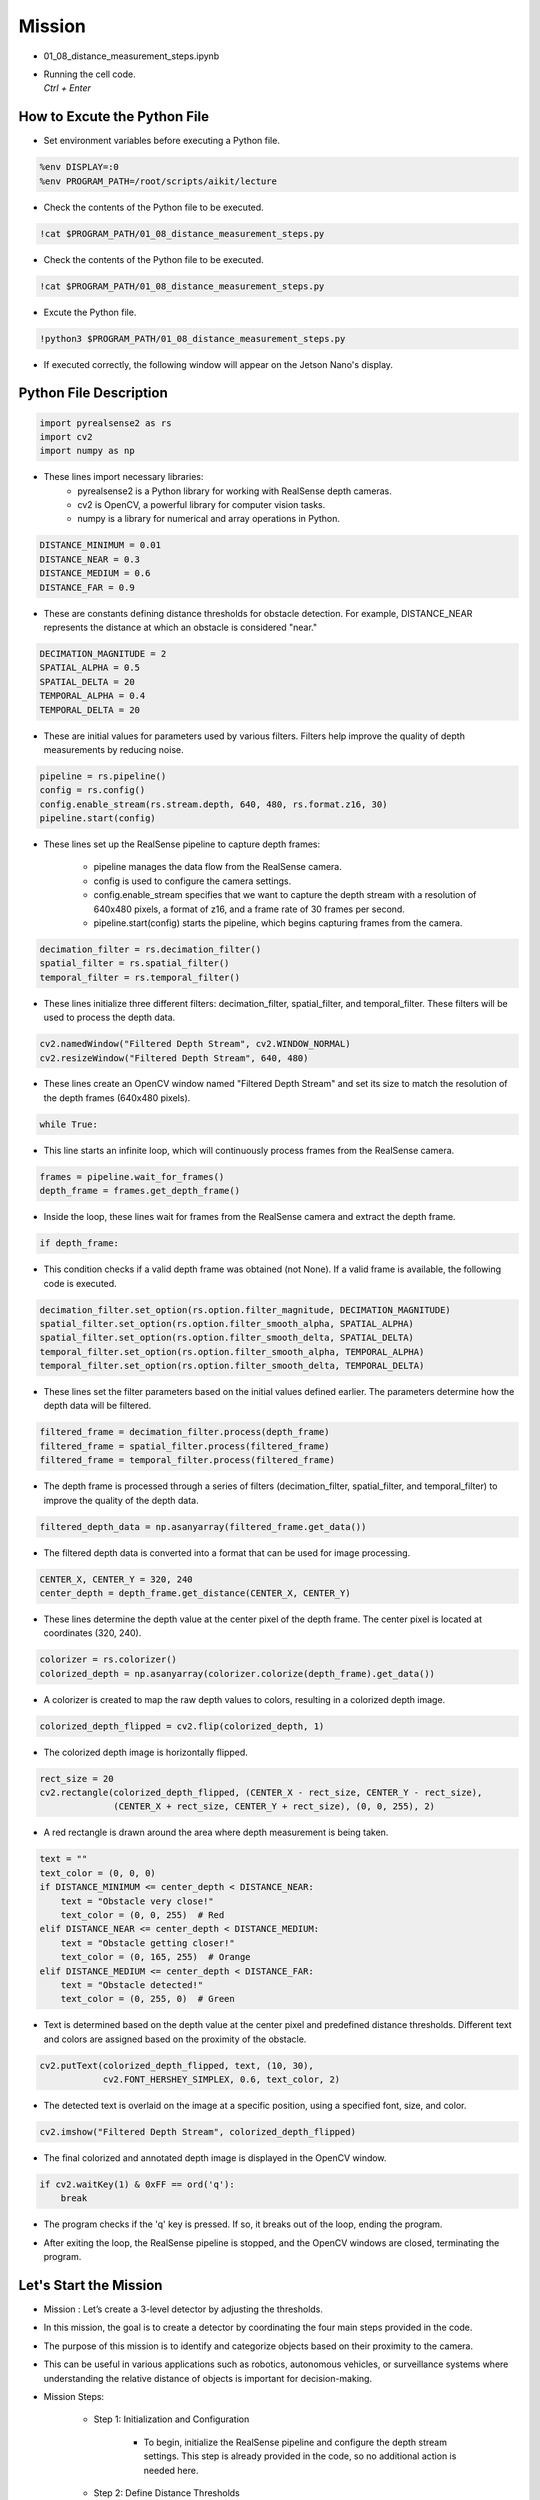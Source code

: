 Mission 
=======================

.. raw:: html

    <div style="background: #ffe5b4" class="admonition note custom">
        <p style="background: #ffbf00" class="admonition-title">
            Project Name: 3-Stage Distance Detection System
        </p>
        <div class="line-block">
            <div class="line"><strong>-</strong> This mission is an <strong>team project</strong></div>
            <div class="line"><strong>-</strong> Run the given code to see how RealSense detects the object.</div>
            <div class="line"><strong>-</strong> Tuning RealSense by checking and modifying the contents of the code.</div>
            <div class="line"><strong>-</strong> Change the characteristics of the RealSense filter while controlling multiple variables.</div>
        </div>
    </div>

.. raw:: html

    <hr>

-   01_08_distance_measurement_steps.ipynb
-   | Running the cell code.
    | `Ctrl + Enter`

.. thumbnail:: /_images/depth_camera/depth_pr_1-1.png

How to Excute the Python File
^^^^^^^^^^^^^^^^^^^^^^^

-   Set environment variables before executing a Python file.

.. code-block:: python

    %env DISPLAY=:0
    %env PROGRAM_PATH=/root/scripts/aikit/lecture

-   Check the contents of the Python file to be executed.

.. code-block:: python

    !cat $PROGRAM_PATH/01_08_distance_measurement_steps.py

-   Check the contents of the Python file to be executed.

.. code-block:: python

    !cat $PROGRAM_PATH/01_08_distance_measurement_steps.py

-   Excute the Python file.

.. code-block:: python

    !python3 $PROGRAM_PATH/01_08_distance_measurement_steps.py

-   If executed correctly, the following window will appear on the Jetson Nano's display.

.. thumbnail:: /_images/depth_camera/depth_pr_1-2.png

Python File Description
^^^^^^^^^^^^^^^^^^^^^^^

.. code-block:: python

    import pyrealsense2 as rs
    import cv2
    import numpy as np

- These lines import necessary libraries:
    - pyrealsense2 is a Python library for working with RealSense depth cameras.
    - cv2 is OpenCV, a powerful library for computer vision tasks.
    - numpy is a library for numerical and array operations in Python.

.. code-block:: python

    DISTANCE_MINIMUM = 0.01
    DISTANCE_NEAR = 0.3
    DISTANCE_MEDIUM = 0.6
    DISTANCE_FAR = 0.9

- These are constants defining distance thresholds for obstacle detection. For example, DISTANCE_NEAR represents the distance at which an obstacle is considered "near."

.. code-block:: 
    
    DECIMATION_MAGNITUDE = 2
    SPATIAL_ALPHA = 0.5
    SPATIAL_DELTA = 20
    TEMPORAL_ALPHA = 0.4
    TEMPORAL_DELTA = 20

- These are initial values for parameters used by various filters. Filters help improve the quality of depth measurements by reducing noise.

.. code-block:: python

    pipeline = rs.pipeline()
    config = rs.config()
    config.enable_stream(rs.stream.depth, 640, 480, rs.format.z16, 30)
    pipeline.start(config)

- These lines set up the RealSense pipeline to capture depth frames:

    - pipeline manages the data flow from the RealSense camera.
    - config is used to configure the camera settings.
    - config.enable_stream specifies that we want to capture the depth stream with a resolution of 640x480 pixels, a format of z16, and a frame rate of 30 frames per second.
    - pipeline.start(config) starts the pipeline, which begins capturing frames from the camera.

.. code-block:: python

    decimation_filter = rs.decimation_filter()
    spatial_filter = rs.spatial_filter()
    temporal_filter = rs.temporal_filter()

- These lines initialize three different filters: decimation_filter, spatial_filter, and temporal_filter. These filters will be used to process the depth data.

.. code-block:: python

    cv2.namedWindow("Filtered Depth Stream", cv2.WINDOW_NORMAL)
    cv2.resizeWindow("Filtered Depth Stream", 640, 480)

- These lines create an OpenCV window named "Filtered Depth Stream" and set its size to match the resolution of the depth frames (640x480 pixels).

.. code-block:: python

    while True:

- This line starts an infinite loop, which will continuously process frames from the RealSense camera.

.. code-block:: python

    frames = pipeline.wait_for_frames()
    depth_frame = frames.get_depth_frame()

-  Inside the loop, these lines wait for frames from the RealSense camera and extract the depth frame.

.. code-block:: python

    if depth_frame:

- This condition checks if a valid depth frame was obtained (not None). If a valid frame is available, the following code is executed.

.. code-block:: python

    decimation_filter.set_option(rs.option.filter_magnitude, DECIMATION_MAGNITUDE)
    spatial_filter.set_option(rs.option.filter_smooth_alpha, SPATIAL_ALPHA)
    spatial_filter.set_option(rs.option.filter_smooth_delta, SPATIAL_DELTA)
    temporal_filter.set_option(rs.option.filter_smooth_alpha, TEMPORAL_ALPHA)
    temporal_filter.set_option(rs.option.filter_smooth_delta, TEMPORAL_DELTA)

- These lines set the filter parameters based on the initial values defined earlier. The parameters determine how the depth data will be filtered.

.. code-block:: python

    filtered_frame = decimation_filter.process(depth_frame)
    filtered_frame = spatial_filter.process(filtered_frame)
    filtered_frame = temporal_filter.process(filtered_frame)

- The depth frame is processed through a series of filters (decimation_filter, spatial_filter, and temporal_filter) to improve the quality of the depth data.

.. code-block:: python

    filtered_depth_data = np.asanyarray(filtered_frame.get_data())

-  The filtered depth data is converted into a format that can be used for image processing.

.. code-block:: python

    CENTER_X, CENTER_Y = 320, 240
    center_depth = depth_frame.get_distance(CENTER_X, CENTER_Y)

- These lines determine the depth value at the center pixel of the depth frame. The center pixel is located at coordinates (320, 240).

.. code-block:: python

    colorizer = rs.colorizer()
    colorized_depth = np.asanyarray(colorizer.colorize(depth_frame).get_data())

- A colorizer is created to map the raw depth values to colors, resulting in a colorized depth image.

.. code-block:: python

    colorized_depth_flipped = cv2.flip(colorized_depth, 1)

- The colorized depth image is horizontally flipped.

.. code-block:: python

    rect_size = 20
    cv2.rectangle(colorized_depth_flipped, (CENTER_X - rect_size, CENTER_Y - rect_size),
                  (CENTER_X + rect_size, CENTER_Y + rect_size), (0, 0, 255), 2)

- A red rectangle is drawn around the area where depth measurement is being taken.

.. code-block:: python

    text = ""
    text_color = (0, 0, 0)
    if DISTANCE_MINIMUM <= center_depth < DISTANCE_NEAR:
        text = "Obstacle very close!"
        text_color = (0, 0, 255)  # Red
    elif DISTANCE_NEAR <= center_depth < DISTANCE_MEDIUM:
        text = "Obstacle getting closer!"
        text_color = (0, 165, 255)  # Orange
    elif DISTANCE_MEDIUM <= center_depth < DISTANCE_FAR:
        text = "Obstacle detected!"
        text_color = (0, 255, 0)  # Green

- Text is determined based on the depth value at the center pixel and predefined distance thresholds. Different text and colors are assigned based on the proximity of the obstacle.

.. code-block:: python

    cv2.putText(colorized_depth_flipped, text, (10, 30),
                cv2.FONT_HERSHEY_SIMPLEX, 0.6, text_color, 2)

- The detected text is overlaid on the image at a specific position, using a specified font, size, and color.

.. code-block:: python

    cv2.imshow("Filtered Depth Stream", colorized_depth_flipped)

- The final colorized and annotated depth image is displayed in the OpenCV window.

.. code-block:: python

    if cv2.waitKey(1) & 0xFF == ord('q'):
        break

- The program checks if the 'q' key is pressed. If so, it breaks out of the loop, ending the program.

.. code-block:: python
    pipeline.stop()
    cv2.destroyAllWindows()

- After exiting the loop, the RealSense pipeline is stopped, and the OpenCV windows are closed, terminating the program.

Let's Start the Mission
^^^^^^^^^^^^^^^^^^^^^^^

- Mission : Let’s create a 3-level detector by adjusting the thresholds.

- In this mission, the goal is to create a detector by coordinating the four main steps provided in the code.

- The purpose of this mission is to identify and categorize objects based on their proximity to the camera.

- This can be useful in various applications such as robotics, autonomous vehicles, or surveillance systems where understanding the relative distance of objects is important for decision-making.

- Mission Steps:

    - Step 1: Initialization and Configuration

        - To begin, initialize the RealSense pipeline and configure the depth stream settings. This step is already provided in the code, so no additional action is needed here.

    - Step 2: Define Distance Thresholds

        - Define specific distance thresholds to categorize objects based on their proximity to the camera. Four constants are provided in the code for this purpose:

        .. code-block:: python

            DISTANCE_MINIMUM = 0.01

        - This constant represents the minimum distance threshold.

        - Objects detected closer to the camera than this threshold (less than 0.01 meters away) are considered very close obstacles.

        .. code-block:: python

            DISTANCE_NEAR = 0.3

        - This constant represents the "near" distance threshold.

        - Objects detected between DISTANCE_MINIMUM and DISTANCE_NEAR (between 0.01 and 0.3 meters) are considered obstacles that are relatively close to the camera.

        .. code-block:: python
            
            DISTANCE_MEDIUM = 0.6

        - This constant represents the "medium" distance threshold.

        - Objects detected between DISTANCE_NEAR and DISTANCE_MEDIUM (between 0.3 and 0.6 meters) are considered obstacles that are getting closer to the camera.

        .. code-block:: python

            DISTANCE_FAR = 0.9

        - This constant represents the "far" distance threshold.

        - Objects detected between DISTANCE_MEDIUM and DISTANCE_FAR (between 0.6 and 0.9 meters) are considered obstacles that have been detected but are farther away from the camera.

    - Step 3: Continuous Distance Measurement

        - The code includes a continuous loop that performs real-time distance measurements to a specified point, typically the center of the image. This functionality utilizes the RealSense depth data to measure and categorize objects based on their proximity to the camera.

    - Step 4: Visualization

        - The code displays a colorized depth image to provide visualization of distance measurements. It also draws a rectangle around the measurement point and displays text indicating where the object lies compared to a predefined target distance.

    - Step 5: Cleanup

        - After exiting the continuous measurement loop, the code ensures proper cleanup by stopping the RealSense pipeline and closing any open OpenCV windows.

- Your mission is to adjust the distance threshold to tailor the distance detector to your specific requirements.

Advanced Mission
^^^^^^^^^^^^^^^^^^^^^^^

- Now, let’s create our own filtering method by adjusting the thresholds.

.. code-block:: python

    DECIMATION_MAGNITUDE = 2:

- This parameter controls the magnitude of decimation or downsampling applied to the depth data.


- A decimation filter reduces the resolution of the depth data by keeping only every N-th pixel, where N is the decimation magnitude. In this case, a DECIMATION_MAGNITUDE of 2 means that the depth data is reduced to half its original resolution.

- Lower values of DECIMATION_MAGNITUDE preserve more details but may have more noise, while higher values reduce noise but lower resolution.

.. code-block:: python
    
    SPATIAL_ALPHA = 0.5:

- This parameter controls the strength of spatial filtering and, more specifically, how much the current pixel's depth value is influenced by neighboring pixels.

- Spatial filtering helps smooth out the depth data by averaging nearby depth values. The SPATIAL_ALPHA value determines the weight given to the current pixel's depth value compared to its neighbors. A higher value (closer to 1) gives more weight to the current pixel, resulting in less smoothing, while a lower value (closer to 0) gives more weight to the neighbors, resulting in more smoothing.

- A SPATIAL_ALPHA of 0.5 balances between smoothing and preserving some fine details.

.. code-block:: python
    
    SPATIAL_DELTA = 20:

- This parameter controls the spatial filter's delta or the depth difference threshold used to determine which neighboring pixels are included in the filter's computation.

- Pixels with depth values within the SPATIAL_DELTA threshold of the current pixel's depth value are considered neighbors and are used in the averaging process. A larger SPATIAL_DELTA includes more distant pixels in the computation, affecting the extent of smoothing.

- A SPATIAL_DELTA of 20 means that pixels with depth values within 20 units (e.g., millimeters) of the current pixel's depth value will be considered neighbors.

.. code-block:: python
    
    TEMPORAL_ALPHA = 0.4:

- This parameter controls the strength of temporal filtering, which smooths the depth data over time by averaging the current frame's depth value with previous frames.

- Temporal filtering helps reduce noise and temporal inconsistencies in the depth data. The TEMPORAL_ALPHA value determines how much influence the current frame's depth value has compared to the previous frames. A higher value (closer to 1) gives more weight to the current frame, resulting in less smoothing, while a lower value (closer to 0) gives more weight to the history of frames, resulting in more smoothing.

- A TEMPORAL_ALPHA of 0.4 balances between noise reduction and responsiveness to changes.

.. code-block:: python
    
    TEMPORAL_DELTA = 20:

- This parameter controls the temporal filter's delta or the threshold for considering the difference between the current frame's depth value and the previous frame's depth value.

- If the depth difference between consecutive frames is within the TEMPORAL_DELTA threshold, the current frame's depth value is more likely to be included in the temporal filter's computation. A larger TEMPORAL_DELTA allows for greater depth variations between frames before smoothing is applied.

- A TEMPORAL_DELTA of 20 means that if the depth difference between consecutive frames is within 20 units, the current frame's depth value will be used for smoothing.

- These parameters collectively determine how depth data is processed to reduce noise and improve its quality for various computer vision applications, such as object detection or 3D mapping. Adjusting these parameters allows you to fine-tune the trade-off between noise reduction and preserving depth details according to your specific needs.